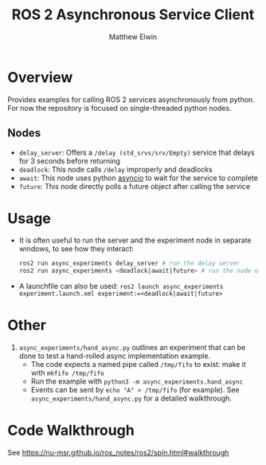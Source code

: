 #+TITLE: ROS 2 Asynchronous Service Client
#+AUTHOR: Matthew Elwin

* Overview
Provides examples for calling ROS 2 services asynchronously from python.
For now the repository is focused on single-threaded python nodes.

** Nodes
- =delay_server=: Offers a =/delay (std_srvs/srv/Empty)= service that delays for 3 seconds before returning
- =deadlock=: This node calls =/delay= improperly and deadlocks
- =await=: This node uses python [[https://docs.python.org/3/library/asyncio.html][asyncio]] to wait for the service to complete
- =future=: This node directly polls a future object after calling the service

* Usage
- It is often useful to run the server and the experiment node in separate windows, to see how they interact:
  #+BEGIN_SRC bash
  ros2 run async_experiments delay_server # run the delay server
  ros2 run async_experiments <deadlock|await|future> # run the node of your choice
  #+END_SRC
- A launchfile can also be used: ~ros2 launch async_experiments experiment.launch.xml experiment:=<deadlock|await|future>~

* Other
1. =async_experiments/hand_async.py= outlines an experiment that can be done to test a hand-rolled async implementation example.
   - The code expects a named pipe called =/tmp/fifo= to exist: make it with =mkfifo /tmp/fifo=
   - Run the example with =python3 -m async_experiments.hand_async=
   - Events can be sent by =echo "A" > /tmp/fifo= (for example). See =async_experiments/hand_async.py= for a detailed walkthrough.

* Code Walkthrough
See [[https://nu-msr.github.io/ros_notes/ros2/spin.html#walkthrough]]
